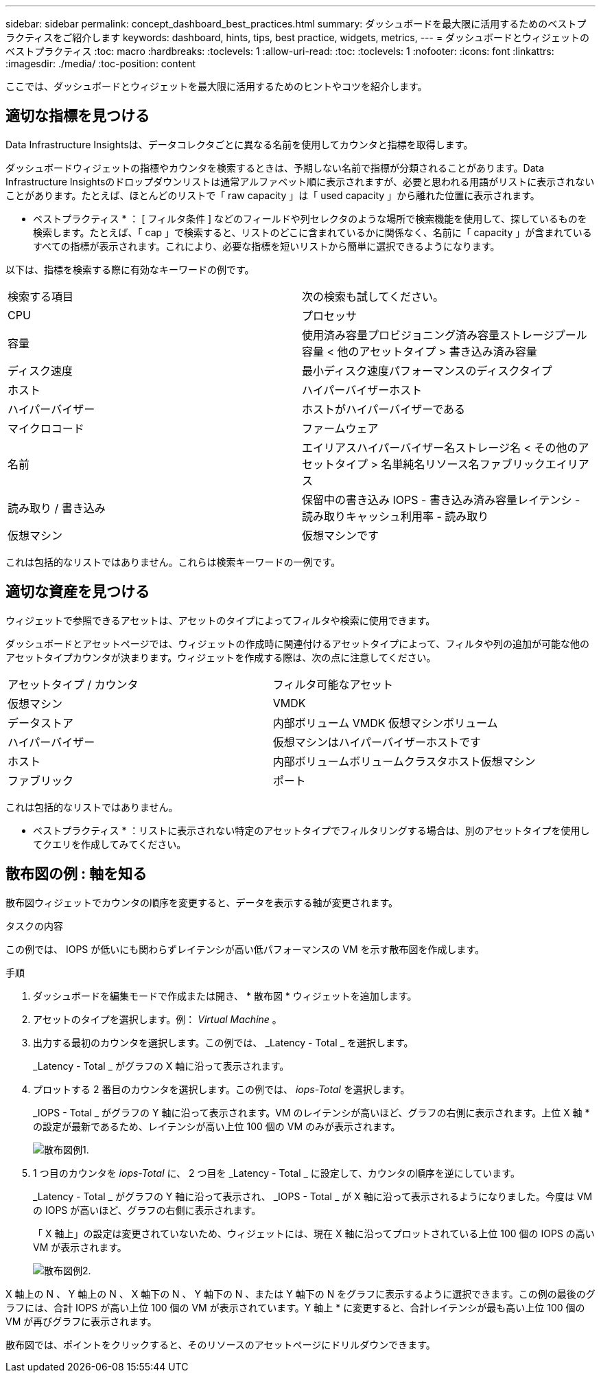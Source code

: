 ---
sidebar: sidebar 
permalink: concept_dashboard_best_practices.html 
summary: ダッシュボードを最大限に活用するためのベストプラクティスをご紹介します 
keywords: dashboard, hints, tips, best practice, widgets, metrics, 
---
= ダッシュボードとウィジェットのベストプラクティス
:toc: macro
:hardbreaks:
:toclevels: 1
:allow-uri-read: 
:toc: 
:toclevels: 1
:nofooter: 
:icons: font
:linkattrs: 
:imagesdir: ./media/
:toc-position: content


[role="lead"]
ここでは、ダッシュボードとウィジェットを最大限に活用するためのヒントやコツを紹介します。



== 適切な指標を見つける

Data Infrastructure Insightsは、データコレクタごとに異なる名前を使用してカウンタと指標を取得します。

ダッシュボードウィジェットの指標やカウンタを検索するときは、予期しない名前で指標が分類されることがあります。Data Infrastructure Insightsのドロップダウンリストは通常アルファベット順に表示されますが、必要と思われる用語がリストに表示されないことがあります。たとえば、ほとんどのリストで「 raw capacity 」は「 used capacity 」から離れた位置に表示されます。

* ベストプラクティス * ： [ フィルタ条件 ] などのフィールドや列セレクタのような場所で検索機能を使用して、探しているものを検索します。たとえば、「 cap 」で検索すると、リストのどこに含まれているかに関係なく、名前に「 capacity 」が含まれているすべての指標が表示されます。これにより、必要な指標を短いリストから簡単に選択できるようになります。

以下は、指標を検索する際に有効なキーワードの例です。

|===


| 検索する項目 | 次の検索も試してください。 


| CPU | プロセッサ 


| 容量 | 使用済み容量プロビジョニング済み容量ストレージプール容量 < 他のアセットタイプ > 書き込み済み容量 


| ディスク速度 | 最小ディスク速度パフォーマンスのディスクタイプ 


| ホスト | ハイパーバイザーホスト 


| ハイパーバイザー | ホストがハイパーバイザーである 


| マイクロコード | ファームウェア 


| 名前 | エイリアスハイパーバイザー名ストレージ名 < その他のアセットタイプ > 名単純名リソース名ファブリックエイリアス 


| 読み取り / 書き込み | 保留中の書き込み IOPS - 書き込み済み容量レイテンシ - 読み取りキャッシュ利用率 - 読み取り 


| 仮想マシン | 仮想マシンです 
|===
これは包括的なリストではありません。これらは検索キーワードの一例です。



== 適切な資産を見つける

ウィジェットで参照できるアセットは、アセットのタイプによってフィルタや検索に使用できます。

ダッシュボードとアセットページでは、ウィジェットの作成時に関連付けるアセットタイプによって、フィルタや列の追加が可能な他のアセットタイプカウンタが決まります。ウィジェットを作成する際は、次の点に注意してください。

|===


| アセットタイプ / カウンタ | フィルタ可能なアセット 


| 仮想マシン | VMDK 


| データストア | 内部ボリューム VMDK 仮想マシンボリューム 


| ハイパーバイザー | 仮想マシンはハイパーバイザーホストです 


| ホスト | 内部ボリュームボリュームクラスタホスト仮想マシン 


| ファブリック | ポート 
|===
これは包括的なリストではありません。

* ベストプラクティス * ：リストに表示されない特定のアセットタイプでフィルタリングする場合は、別のアセットタイプを使用してクエリを作成してみてください。



== 散布図の例 : 軸を知る

散布図ウィジェットでカウンタの順序を変更すると、データを表示する軸が変更されます。

.タスクの内容
この例では、 IOPS が低いにも関わらずレイテンシが高い低パフォーマンスの VM を示す散布図を作成します。

.手順
. ダッシュボードを編集モードで作成または開き、 * 散布図 * ウィジェットを追加します。
. アセットのタイプを選択します。例： _Virtual Machine_ 。
. 出力する最初のカウンタを選択します。この例では、 _Latency - Total _ を選択します。
+
_Latency - Total _ がグラフの X 軸に沿って表示されます。

. プロットする 2 番目のカウンタを選択します。この例では、 _iops-Total_ を選択します。
+
_IOPS - Total _ がグラフの Y 軸に沿って表示されます。VM のレイテンシが高いほど、グラフの右側に表示されます。上位 X 軸 * の設定が最新であるため、レイテンシが高い上位 100 個の VM のみが表示されます。

+
image:ScatterplotExample1.png["散布図例1."]

. 1 つ目のカウンタを _iops-Total_ に、 2 つ目を _Latency - Total _ に設定して、カウンタの順序を逆にしています。
+
_Latency - Total _ がグラフの Y 軸に沿って表示され、 _IOPS - Total _ が X 軸に沿って表示されるようになりました。今度は VM の IOPS が高いほど、グラフの右側に表示されます。

+
「 X 軸上」の設定は変更されていないため、ウィジェットには、現在 X 軸に沿ってプロットされている上位 100 個の IOPS の高い VM が表示されます。

+
image:ScatterplotExample2.png["散布図例2."]



X 軸上の N 、 Y 軸上の N 、 X 軸下の N 、 Y 軸下の N 、または Y 軸下の N をグラフに表示するように選択できます。この例の最後のグラフには、合計 IOPS が高い上位 100 個の VM が表示されています。Y 軸上 * に変更すると、合計レイテンシが最も高い上位 100 個の VM が再びグラフに表示されます。

散布図では、ポイントをクリックすると、そのリソースのアセットページにドリルダウンできます。
